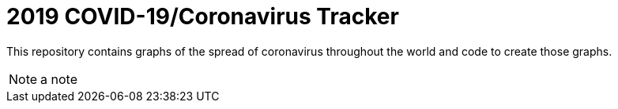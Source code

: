 = 2019 COVID-19/Coronavirus Tracker

[.lead]
This repository contains graphs of the spread of coronavirus throughout the world and code to create those graphs.

[NOTE]
a note
